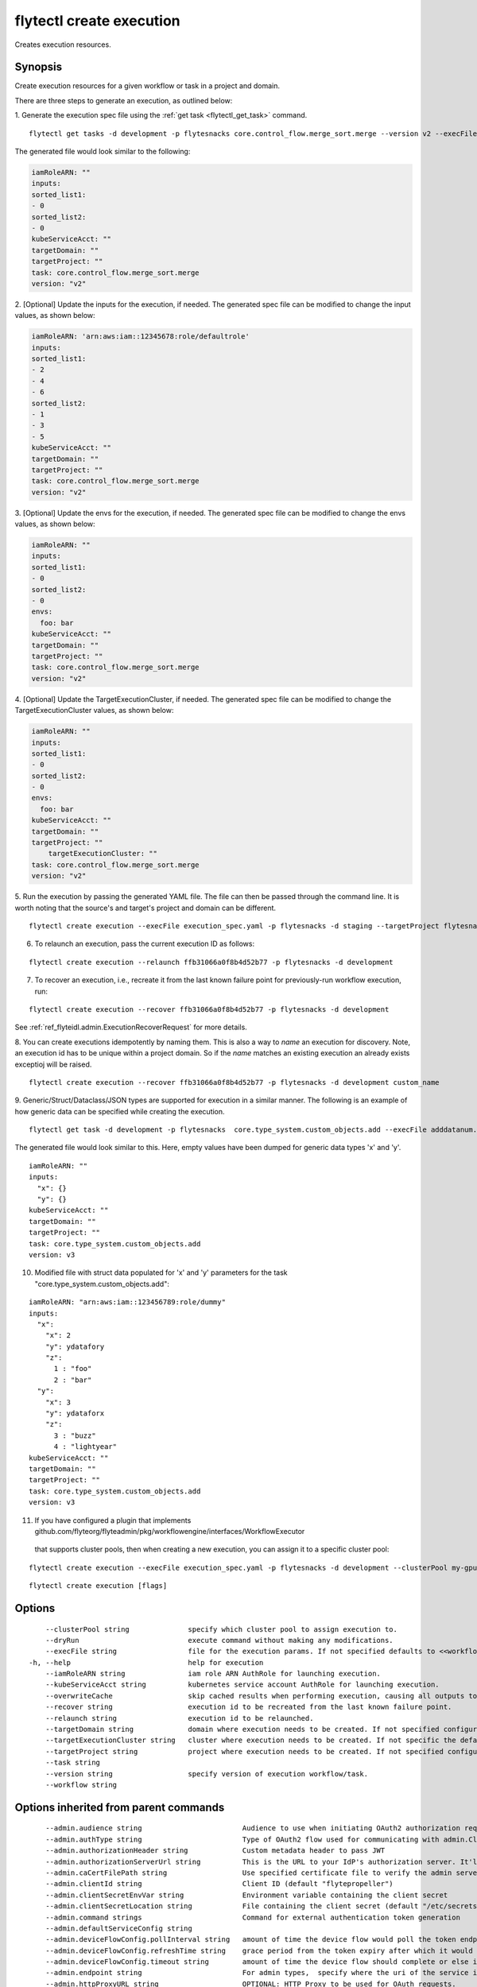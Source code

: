 .. _flytectl_create_execution:

flytectl create execution
-------------------------

Creates execution resources.

Synopsis
~~~~~~~~



Create execution resources for a given workflow or task in a project and domain.

There are three steps to generate an execution, as outlined below:

1. Generate the execution spec file using the :ref:`get task <flytectl_get_task>` command.
::

	flytectl get tasks -d development -p flytesnacks core.control_flow.merge_sort.merge --version v2 --execFile execution_spec.yaml

The generated file would look similar to the following:

.. code-block:: yaml

	iamRoleARN: ""
	inputs:
	sorted_list1:
	- 0
	sorted_list2:
	- 0
	kubeServiceAcct: ""
	targetDomain: ""
	targetProject: ""
	task: core.control_flow.merge_sort.merge
	version: "v2"

2. [Optional] Update the inputs for the execution, if needed.
The generated spec file can be modified to change the input values, as shown below:

.. code-block:: yaml

	iamRoleARN: 'arn:aws:iam::12345678:role/defaultrole'
	inputs:
	sorted_list1:
	- 2
	- 4
	- 6
	sorted_list2:
	- 1
	- 3
	- 5
	kubeServiceAcct: ""
	targetDomain: ""
	targetProject: ""
	task: core.control_flow.merge_sort.merge
	version: "v2"

3. [Optional] Update the envs for the execution, if needed.
The generated spec file can be modified to change the envs values, as shown below:

.. code-block:: yaml

    iamRoleARN: ""
    inputs:
    sorted_list1:
    - 0
    sorted_list2:
    - 0
    envs:
      foo: bar
    kubeServiceAcct: ""
    targetDomain: ""
    targetProject: ""
    task: core.control_flow.merge_sort.merge
    version: "v2"

4. [Optional] Update the TargetExecutionCluster, if needed.
The generated spec file can be modified to change the TargetExecutionCluster values, as shown below:

.. code-block:: yaml

    iamRoleARN: ""
    inputs:
    sorted_list1:
    - 0
    sorted_list2:
    - 0
    envs:
      foo: bar
    kubeServiceAcct: ""
    targetDomain: ""
    targetProject: ""
	targetExecutionCluster: ""
    task: core.control_flow.merge_sort.merge
    version: "v2"

5. Run the execution by passing the generated YAML file.
The file can then be passed through the command line.
It is worth noting that the source's and target's project and domain can be different.
::

	flytectl create execution --execFile execution_spec.yaml -p flytesnacks -d staging --targetProject flytesnacks

6. To relaunch an execution, pass the current execution ID as follows:

::

 flytectl create execution --relaunch ffb31066a0f8b4d52b77 -p flytesnacks -d development

7. To recover an execution, i.e., recreate it from the last known failure point for previously-run workflow execution, run:

::

 flytectl create execution --recover ffb31066a0f8b4d52b77 -p flytesnacks -d development

See :ref:`ref_flyteidl.admin.ExecutionRecoverRequest` for more details.

8. You can create executions idempotently by naming them. This is also a way to *name* an execution for discovery. Note,
an execution id has to be unique within a project domain. So if the *name* matches an existing execution an already exists exceptioj
will be raised.

::

   flytectl create execution --recover ffb31066a0f8b4d52b77 -p flytesnacks -d development custom_name

9. Generic/Struct/Dataclass/JSON types are supported for execution in a similar manner.
The following is an example of how generic data can be specified while creating the execution.

::

 flytectl get task -d development -p flytesnacks  core.type_system.custom_objects.add --execFile adddatanum.yaml

The generated file would look similar to this. Here, empty values have been dumped for generic data types 'x' and 'y'.
::

    iamRoleARN: ""
    inputs:
      "x": {}
      "y": {}
    kubeServiceAcct: ""
    targetDomain: ""
    targetProject: ""
    task: core.type_system.custom_objects.add
    version: v3

10. Modified file with struct data populated for 'x' and 'y' parameters for the task "core.type_system.custom_objects.add":

::

  iamRoleARN: "arn:aws:iam::123456789:role/dummy"
  inputs:
    "x":
      "x": 2
      "y": ydatafory
      "z":
        1 : "foo"
        2 : "bar"
    "y":
      "x": 3
      "y": ydataforx
      "z":
        3 : "buzz"
        4 : "lightyear"
  kubeServiceAcct: ""
  targetDomain: ""
  targetProject: ""
  task: core.type_system.custom_objects.add
  version: v3

11. If you have configured a plugin that implements github.com/flyteorg/flyteadmin/pkg/workflowengine/interfaces/WorkflowExecutor 
   that supports cluster pools, then when creating a new execution, you can assign it to a specific cluster pool:

::

   flytectl create execution --execFile execution_spec.yaml -p flytesnacks -d development --clusterPool my-gpu-cluster


::

  flytectl create execution [flags]

Options
~~~~~~~

::

      --clusterPool string              specify which cluster pool to assign execution to.
      --dryRun                          execute command without making any modifications.
      --execFile string                 file for the execution params. If not specified defaults to <<workflow/task>_name>.execution_spec.yaml
  -h, --help                            help for execution
      --iamRoleARN string               iam role ARN AuthRole for launching execution.
      --kubeServiceAcct string          kubernetes service account AuthRole for launching execution.
      --overwriteCache                  skip cached results when performing execution, causing all outputs to be re-calculated and stored data to be overwritten. Does not work for recovered executions.
      --recover string                  execution id to be recreated from the last known failure point.
      --relaunch string                 execution id to be relaunched.
      --targetDomain string             domain where execution needs to be created. If not specified configured domain would be used.
      --targetExecutionCluster string   cluster where execution needs to be created. If not specific the default would be used.
      --targetProject string            project where execution needs to be created. If not specified configured project would be used.
      --task string                     
      --version string                  specify version of execution workflow/task.
      --workflow string                 

Options inherited from parent commands
~~~~~~~~~~~~~~~~~~~~~~~~~~~~~~~~~~~~~~

::

      --admin.audience string                        Audience to use when initiating OAuth2 authorization requests.
      --admin.authType string                        Type of OAuth2 flow used for communicating with admin.ClientSecret, Pkce, ExternalCommand are valid values (default "ClientSecret")
      --admin.authorizationHeader string             Custom metadata header to pass JWT
      --admin.authorizationServerUrl string          This is the URL to your IdP's authorization server. It'll default to Endpoint
      --admin.caCertFilePath string                  Use specified certificate file to verify the admin server peer.
      --admin.clientId string                        Client ID (default "flytepropeller")
      --admin.clientSecretEnvVar string              Environment variable containing the client secret
      --admin.clientSecretLocation string            File containing the client secret (default "/etc/secrets/client_secret")
      --admin.command strings                        Command for external authentication token generation
      --admin.defaultServiceConfig string            
      --admin.deviceFlowConfig.pollInterval string   amount of time the device flow would poll the token endpoint if auth server doesn't return a polling interval. Okta and google IDP do return an interval' (default "5s")
      --admin.deviceFlowConfig.refreshTime string    grace period from the token expiry after which it would refresh the token. (default "5m0s")
      --admin.deviceFlowConfig.timeout string        amount of time the device flow should complete or else it will be cancelled. (default "10m0s")
      --admin.endpoint string                        For admin types,  specify where the uri of the service is located.
      --admin.httpProxyURL string                    OPTIONAL: HTTP Proxy to be used for OAuth requests.
      --admin.insecure                               Use insecure connection.
      --admin.insecureSkipVerify                     InsecureSkipVerify controls whether a client verifies the server's certificate chain and host name. Caution : shouldn't be use for production usecases'
      --admin.maxBackoffDelay string                 Max delay for grpc backoff (default "8s")
      --admin.maxMessageSizeBytes int                The max size in bytes for incoming gRPC messages
      --admin.maxRetries int                         Max number of gRPC retries (default 4)
      --admin.perRetryTimeout string                 gRPC per retry timeout (default "15s")
      --admin.pkceConfig.refreshTime string          grace period from the token expiry after which it would refresh the token. (default "5m0s")
      --admin.pkceConfig.timeout string              Amount of time the browser session would be active for authentication from client app. (default "2m0s")
      --admin.proxyCommand strings                   Command for external proxy-authorization token generation
      --admin.scopes strings                         List of scopes to request
      --admin.tokenRefreshWindow string              Max duration between token refresh attempt and token expiry. (default "0s")
      --admin.tokenUrl string                        OPTIONAL: Your IdP's token endpoint. It'll be discovered from flyte admin's OAuth Metadata endpoint if not provided.
      --admin.useAudienceFromAdmin                   Use Audience configured from admins public endpoint config.
      --admin.useAuth                                Deprecated: Auth will be enabled/disabled based on admin's dynamically discovered information.
  -c, --config string                                config file (default is $HOME/.flyte/config.yaml)
      --console.endpoint string                      Endpoint of console,  if different than flyte admin
  -d, --domain string                                Specifies the Flyte project's domain.
      --files.archive                                Pass in archive file either an http link or local path.
      --files.assumableIamRole string                Custom assumable iam auth role to register launch plans with.
      --files.continueOnError                        Continue on error when registering files.
      --files.destinationDirectory string            Location of source code in container.
      --files.dryRun                                 Execute command without making any modifications.
      --files.enableSchedule                         Enable the schedule if the files contain schedulable launchplan.
      --files.force                                  Force use of version number on entities registered with flyte.
      --files.k8ServiceAccount string                Deprecated. Please use --K8sServiceAccount
      --files.k8sServiceAccount string               Custom kubernetes service account auth role to register launch plans with.
      --files.outputLocationPrefix string            Custom output location prefix for offloaded types (files/schemas).
      --files.sourceUploadPath string                Deprecated: Update flyte admin to avoid having to configure storage access from flytectl.
      --files.version string                         Version of the entity to be registered with flyte which are un-versioned after serialization.
  -i, --interactive                                  Set this flag to use an interactive CLI
      --logger.formatter.type string                 Sets logging format type. (default "json")
      --logger.level int                             Sets the minimum logging level. (default 3)
      --logger.mute                                  Mutes all logs regardless of severity. Intended for benchmarks/tests only.
      --logger.show-source                           Includes source code location in logs.
      --otel.file.filename string                    Filename to store exported telemetry traces (default "/tmp/trace.txt")
      --otel.jaeger.endpoint string                  Endpoint for the jaeger telemetry trace ingestor (default "http://localhost:14268/api/traces")
      --otel.otlpgrpc.endpoint string                Endpoint for the OTLP telemetry trace collector (default "http://localhost:4317")
      --otel.otlphttp.endpoint string                Endpoint for the OTLP telemetry trace collector (default "http://localhost:4318/v1/traces")
      --otel.sampler.parentSampler string            Sets the parent sampler to use for the tracer (default "always")
      --otel.type string                             Sets the type of exporter to configure [noop/file/jaeger/otlpgrpc/otlphttp]. (default "noop")
  -o, --output string                                Specifies the output type - supported formats [TABLE JSON YAML DOT DOTURL]. NOTE: dot, doturl are only supported for Workflow (default "TABLE")
  -p, --project string                               Specifies the Flyte project.
      --storage.cache.max_size_mbs int               Maximum size of the cache where the Blob store data is cached in-memory. If not specified or set to 0,  cache is not used
      --storage.cache.target_gc_percent int          Sets the garbage collection target percentage.
      --storage.connection.access-key string         Access key to use. Only required when authtype is set to accesskey.
      --storage.connection.auth-type string          Auth Type to use [iam, accesskey]. (default "iam")
      --storage.connection.disable-ssl               Disables SSL connection. Should only be used for development.
      --storage.connection.endpoint string           URL for storage client to connect to.
      --storage.connection.region string             Region to connect to. (default "us-east-1")
      --storage.connection.secret-key string         Secret to use when accesskey is set.
      --storage.container string                     Initial container (in s3 a bucket) to create -if it doesn't exist-.'
      --storage.defaultHttpClient.timeout string     Sets time out on the http client. (default "0s")
      --storage.enable-multicontainer                If this is true,  then the container argument is overlooked and redundant. This config will automatically open new connections to new containers/buckets as they are encountered
      --storage.limits.maxDownloadMBs int            Maximum allowed download size (in MBs) per call. (default 2)
      --storage.stow.config stringToString           Configuration for stow backend. Refer to github/flyteorg/stow (default [])
      --storage.stow.kind string                     Kind of Stow backend to use. Refer to github/flyteorg/stow
      --storage.type string                          Sets the type of storage to configure [s3/minio/local/mem/stow]. (default "s3")

SEE ALSO
~~~~~~~~

* :doc:`flytectl_create` 	 - Creates various Flyte resources such as tasks, workflows, launch plans, executions, and projects.

